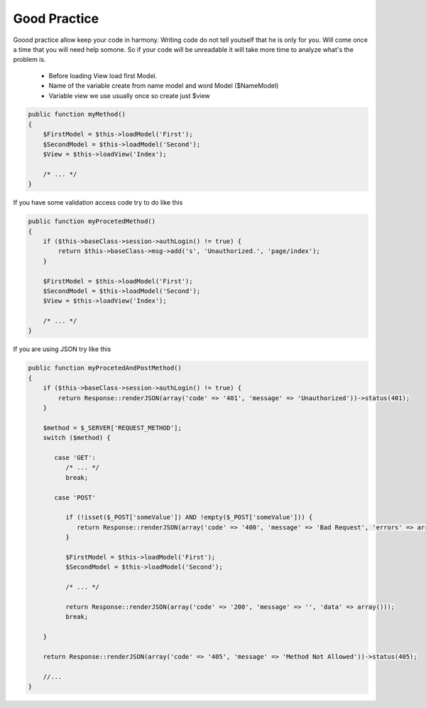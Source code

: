 .. meta::
   :description: Good Practice - Dframe Framework
   :keywords: guide, tutorial, Good Practice, dframe framework, controller, model, php, php 7

Good Practice
===========

Goood practice allow keep your code in harmony. Writing code do not tell youtself that he is only for you. Will come once a time that you will need help somone. So if your code will be unreadable it will take more time to analyze what's the problem is.

 - Before loading View load first Model. 
 - Name of the variable create from name model and word Model ($NameModel) 
 - Variable view we use usually once so create just $view 
 

.. code-block:: php

 public function myMethod()
 {
     $FirstModel = $this->loadModel('First');
     $SecondModel = $this->loadModel('Second');
     $View = $this->loadView('Index');
     
     /* ... */
 }

If you have some validation access code try to do like this

.. code-block:: php

 public function myProcetedMethod()
 {
     if ($this->baseClass->session->authLogin() != true) {
         return $this->baseClass->msg->add('s', 'Unauthorized.', 'page/index');
     }
 
     $FirstModel = $this->loadModel('First');
     $SecondModel = $this->loadModel('Second');
     $View = $this->loadView('Index');
     
     /* ... */
 }


If you are using JSON try like this

.. code-block:: php

 public function myProcetedAndPostMethod()
 {
     if ($this->baseClass->session->authLogin() != true) {
         return Response::renderJSON(array('code' => '401', 'message' => 'Unauthorized'))->status(401);
     }

     $method = $_SERVER['REQUEST_METHOD'];
     switch ($method) {
     
        case 'GET':
           /* ... */
           break;
           
        case 'POST'
        
           if (!isset($_POST['someValue']) AND !empty($_POST['someValue'])) {
              return Response::renderJSON(array('code' => '400', 'message' => 'Bad Request', 'errors' => array('Invalid Values'))))->status(400);
           }

           $FirstModel = $this->loadModel('First');
           $SecondModel = $this->loadModel('Second');
           
           /* ... */
           
           return Response::renderJSON(array('code' => '200', 'message' => '', 'data' => array()));
           break;
           
     }
     
     return Response::renderJSON(array('code' => '405', 'message' => 'Method Not Allowed'))->status(405);
     
     //...
 }
